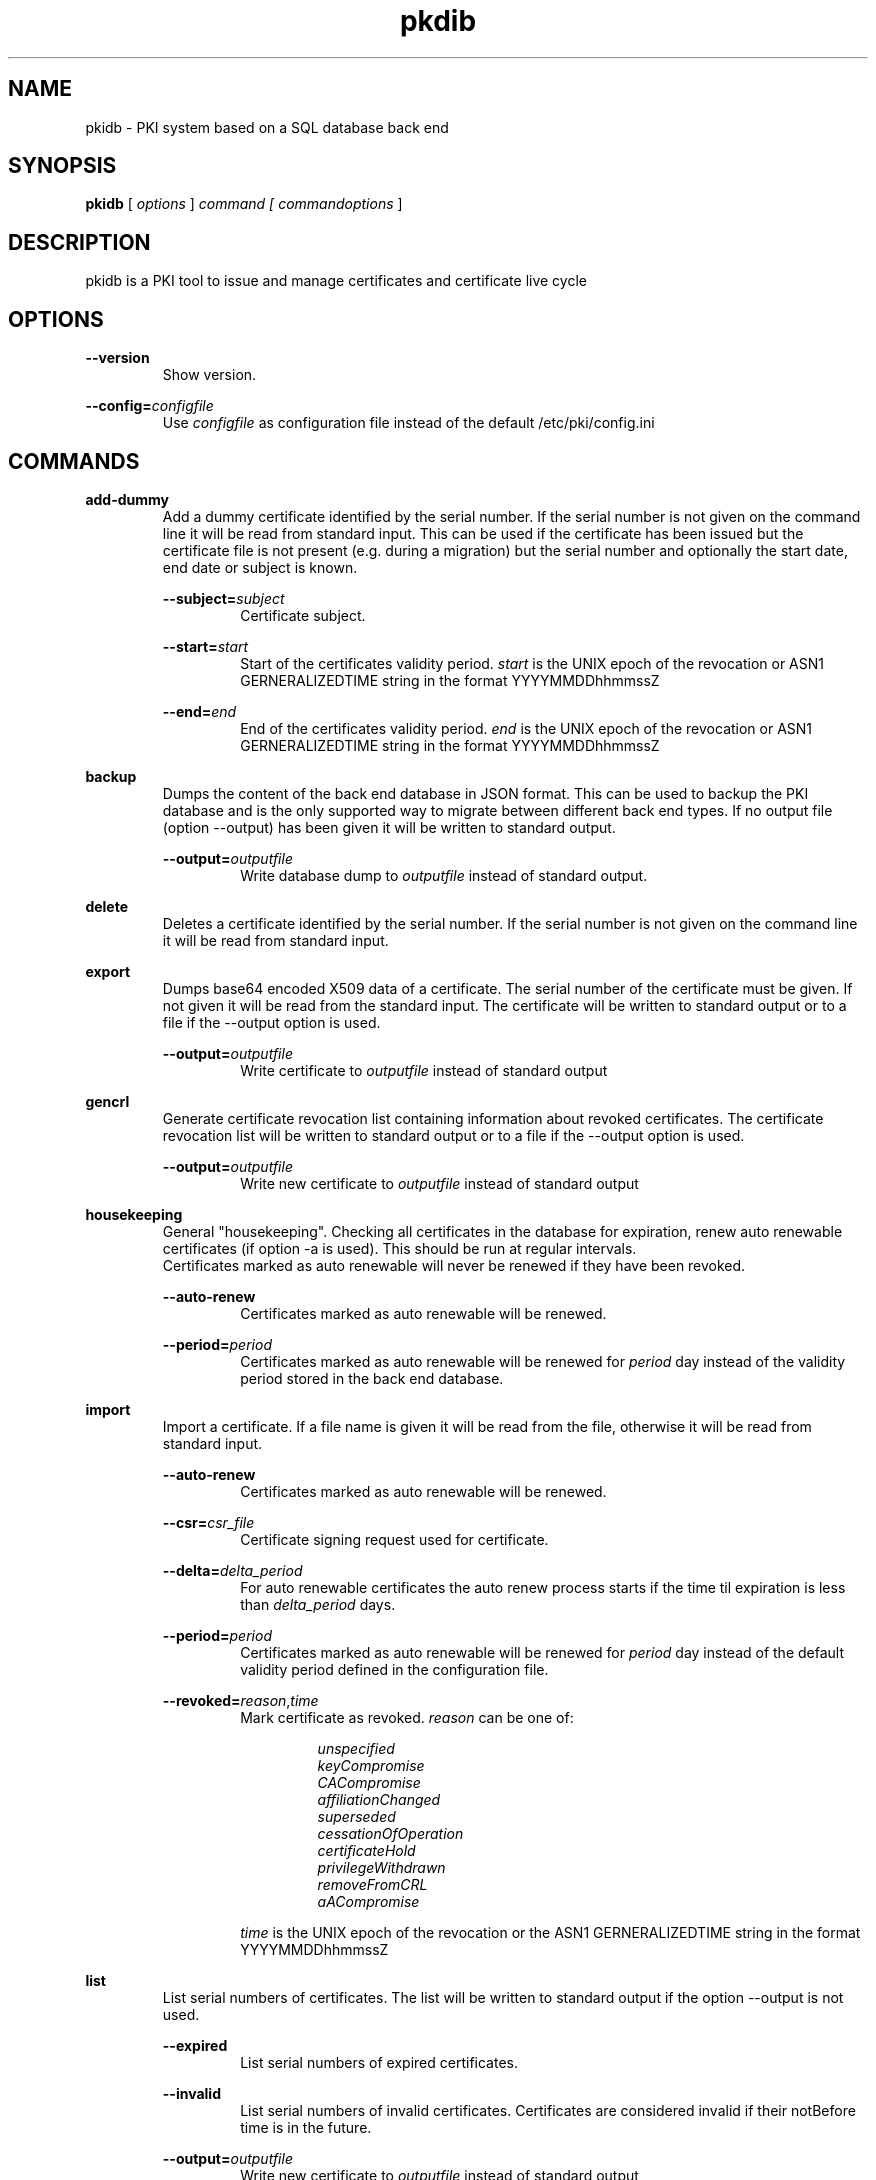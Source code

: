 .TH pkdib 1 "January 08th, 2020" "Version 1.1.0"
.SH NAME
pkidb - PKI system based on a SQL database back end

.SH SYNOPSIS
.B
pkidb
[
.I
options
] 
.I
command [
.I commandoptions
]

.SH DESCRIPTION

pkidb is a PKI tool to issue and manage certificates and certificate live cycle

.SH OPTIONS
.B \-\-version
.br
.RS
Show version.
.RE

.B \-\-config=\c
.I configfile
.br
.RS
Use 
.I configfile
as configuration file instead of the default /etc/pki/config.ini
.RE

.SH COMMANDS

.BR add-dummy
.RS
Add a dummy certificate identified by the serial number.  If the serial number is not given on the command line it will be
read from standard input.  This can be used if the certificate has been issued but the certificate
file is not present (e.g. during a migration) but the serial number and optionally the start date, end date or subject is known.
.RE

.RS
.B \-\-subject=\c
.I subject
.RS
Certificate subject.
.RE
.RE

.RS
.B \-\-start=\c
.I start
.RS
Start of the certificates validity period. 
.I start
is the UNIX epoch of the revocation or ASN1 GERNERALIZEDTIME string in the format YYYYMMDDhhmmssZ
.RE
.RE

.RS
.B \-\-end=\c
.I end
.RS
End of the certificates validity period. 
.I end
is the UNIX epoch of the revocation or ASN1 GERNERALIZEDTIME string in the format YYYYMMDDhhmmssZ
.RE
.RE

.BR backup
.RS
Dumps the content of the back end database in JSON format.
This can be used to backup the PKI database and is the only supported way to migrate between different back end types.
If no output file (option --output) has been given it will be written to standard output.
.RE

.RS
.B \-\-output=\c
.I outputfile
.RS
Write database dump to
.I outputfile
instead of standard output.
.RE
.RE

.BR delete
.RS
Deletes a certificate identified by the serial number. If the serial number is not given on the command line it will be read from standard input.
.RE

.BR export
.RS
Dumps base64 encoded X509 data of a certificate. The serial number of the certificate must be given. If not given it will be read from the standard input.
The certificate will be written to standard output or to a file if the --output option is used.
.RE

.RS
.B \-\-output=\c
.I outputfile
.RS
Write certificate to
.I outputfile
instead of standard output
.RE
.RE

.BR gencrl
.RS
Generate certificate revocation list containing information about revoked certificates. The certificate revocation list will be written to standard output or to a file if the --output option is used.
.RE

.RS
.B \-\-output=\c
.I outputfile
.RS
Write new certificate to
.I outputfile
instead of standard output
.RE
.RE

.RE
.RE

.RE
.BR housekeeping
.RS
General "housekeeping". Checking all certificates in the database for expiration, renew auto renewable certificates (if option -a is used). This should be run at regular intervals.
.br
Certificates marked as auto renewable will never be renewed if they have been revoked.
.RE

.RS
.B \-\-auto-renew
.RS
Certificates marked as auto renewable will be renewed.
.RE

.B \-\-period=\c
.I period
.RS
Certificates marked as auto renewable will be renewed for
.I period
day instead of the validity period stored in the back end database.
.RE
.RE

.BR import
.RS
Import a certificate. If a file name is given it will be read from the file, otherwise it will be read from standard input.
.RE

.RS
.B \-\-auto-renew
.RS
Certificates marked as auto renewable will be renewed.
.RE

.B \-\-csr=\c
.I csr_file
.RS
Certificate signing request used for certificate.
.RE

.B \-\-delta=\c
.I delta_period
.RS
For auto renewable certificates the auto renew process starts if the time til expiration is less than
.I delta_period
days.
.RE

.B \-\-period=\c
.I period
.RS
Certificates marked as auto renewable will be renewed for
.I period
day instead of the default validity period defined in the configuration file.
.RE

.B \-\-revoked=\c
.I reason\c
,\c
.I time
.RS
Mark certificate as revoked. \c
.I reason \c
can be one of:
.RS

.I unspecified
.br
.I keyCompromise
.br
.I CACompromise
.br
.I affiliationChanged
.br
.I superseded
.br
.I cessationOfOperation
.br
.I certificateHold
.br
.I privilegeWithdrawn
.br
.I removeFromCRL
.br
.I aACompromise

.RE
.I time \c
is the UNIX epoch of the revocation or the ASN1 GERNERALIZEDTIME string in the format YYYYMMDDhhmmssZ
.RE
.RE

.BR list
.RS
 List serial numbers of certificates. The list will be written to standard output if the option --output is not used.
.RE

.RS
.B \-\-expired\c
.RS
List serial numbers of expired certificates.
.RE
.RE

.RS
.B \-\-invalid\c
.RS
List serial numbers of invalid certificates. Certificates are considered invalid if their notBefore time is in the future.
.RE
.RE

.RS
.B \-\-output=\c
.I outputfile
.RS
Write new certificate to
.I outputfile
instead of standard output
.RE
.RE

.RS
.B \-\-revoked\c
.RS
List serial numbers of revoked certificates.
.RE
.RE
.RS
.B \-\-temporary\c
.RS
List certificates marked as temporary. Temporary certificates are dummy settings used to lock serial numbers during signing of a certificate signing request.
.RE
.RE

.RS
.B \-\-valid\c
.RS
List serial numbers of valid certificates. A certificates is considered valid if it is not temporary, not revoked and the validity period (notBefore .. notAfter) has started and the certificate is not expired.
.RE
.RE

.BR renew
.RS
Renew a certificate. The serial number of the certificate must be given. If not given it will be read from the standard input. The new certificate will be written to standard output or to a file if the --output option is used.
.RE

.RS
.B \-\-output=\c
.I outputfile
.RS
Write new certificate to
.I outputfile
instead of standard output
.RE
.RE

.RS
.B \-\-period=\c
.I period
.RS
New validity period for renewed certificate. Default is
.I validity_period
from configuration file.
.RE
.RE

.BR restore
.RS
Restores database from a JSON file generated with the
.B backup
command. If the filename of the input data is given on the command line it will be read, otherwise input will be read from standard input
.RE

.BR revoke
.RS
Revoke a certificate. Serial number of the certificate to revoke must be used. If not given on the command line it will be read from standard input.
.RE

.RS
.B \-\-force
.RS
Revoke certificate by it's serial number event it is not present in the database. A dummy entry will be inserted in the database and marked as revoked.
.RE
.RE

.RS
.B \-\-reason=\c
.I reason
.RS
Set revocation reason for certificate. \c
.I reason \c
can be one of:
.RS

.I unspecified
.br
.I keyCompromise
.br
.I CACompromise
.br
.I affiliationChanged
.br
.I superseded
.br
.I cessationOfOperation
.br
.I certificateHold
.br
.I privilegeWithdrawn
.br
.I removeFromCRL
.br
.I aACompromise
.RE

If no reason is given, the default
.I unspecified
is used.
.RE
.RE

.RS
.B \-\-revocation-date=\c
.I revdate
.RS
Set revocation date for certificate.
.I revdate
is the UNIX epoch of the revocation or ASN1 GERNERALIZEDTIME string in the format YYYYMMDDhhmmssZ. If not given, the current date will be used.
.RE
.RE

.BR search
.RS
.RS
Search certificate subject for a given string. Search string can be given on the command line. If omitted it will be read from standard input. SQL wild cards like % can be used. The serial numbers matching the search will be printed to standard output.
.RE
.RE

.BR set
.RS
.RS
Modify meta data of a certificate identified by the serial number.  The serial number of the certificate must be given on the command line or will be read from the standard input.
.RE

.RS
.B \-\-auto-renew\c
.RS
Mark a certificate as auto renewable.
.RE
.RE


.RS
.B \-\-auto-renew-start-period=\c
.I period
.RS
Set auto renew start period in days. If there are less than 
.I period
days. left until certificate expiration it will be renewed. The 
.B housekeeping
command will renew the certificate.
.RE
.RE


.RS
.B \-\-auto-renew-validity-period=\c
.I period
.RS
Renew the certificate for
.I period
days. If not specified the setting from the configuration file will be used.
.RE
.RE


.RS
.B \-\-no-auto-renew\c
.RS
Remove auto renewable flag from certificate meta data.
.RE
.RE

.RS
.B \-\-csr=\c
.I signing_request
.RS
Set certificate signing request.
.RE
.RE

.RE
.RE

.BR show
.RS
.RS
Shows information of a certificate identified by the serial number.  The serial number of the certificate must be given on the command line or will be read from the standard input.
 The certificate information will be written to standard output or to a file if the
.B --option
option is used.
.RE

.RS
.B \-\-output=\c
.I outputfile
.RS
Write new certificate information to
.I outputfile
instead of standard output.
.RE
.RE

.RE
.RE

.BR sign
.RS
Sign a certificate signing request. If a file name is given it will be read, otherwise it will be read from standard input, output will be written to standard output or to a file if --output option is used.
.RE

.RS
.B \-\-extension=\c
.I extdata
.RS
X509 extension to be included in new certificate. Can be repeated for multiple extensions. Parameter
.I extdata
is a comma separated list of:
.RS

.I name \c
- Name of the X509 extension
.br
.I critical \c
- Critical flag. 0: False, 1: True
.br
.I data \c
- (base 64 encoded) data of the extension
.br
.RE
.RE
.RE

.RS
.B \-\-extended-keyusage=\c
.I flags
.RS
Comma separated list of extended key usage bits.
Additionally dotted numeric OID are allowed too, e.g. 1.2.3.4.5. Known extended key usage bits are defined in RFC 5280:
.RS

.I serverAuth
.br
.I clientAuth
.br
.I codeSigning
.br
.I emailProtection
.br
.I timeStamping
.br
.I msCodeInd
.br
.I msCodeCom
.br
.I msCTLSign
.br
.I msSGC
.br
.I nsSGC
.br
.RE
.RE
.RE

.RS
.B \-\-san=\c
.I alternatename
.RS
subjectAltName extension. Format of <san> is <type>:<value>. Supported <type> values are:
.RS

.I DNS\c
- DNS domain name
.br
.I email\c
- email address
.br
.I IP\c
- IP address (IPv4 and IPv6)
.br
.I URI\c
- URI
.br
.RE
.RE
.RE

.RS
.B \-\-auto-renew\c
.RS
Mark certificate as auto renewable. The
.B housekeeping
command (with the 
.I -a
option) will take care of this.
.RE
.RE

.RS
.B \-\-basic-constraint=\c
.I data
.RS
Set basic constraints for the new certificate. Only CA and pathlen are supported (see RFC 5280, Section 4.2.1.9)
.br
flags on the basic constraints, e.g. -b CA:TRUE,pathlen:1 for a CA certificate with a maximal path length of 1.
.br
.B Note:
In accordance with RFC 5280 
.I pathlen
constraint can only be set if CA constraint is set and keyusage includes
.I keyCertSign
.
.RE
.RE


.RS
.B \-\-keyusage=\c
.I flags
.RS
Comma separated list of keyUsage bits. As defined in RFC 5280, Section 4.2.1.3 the critical flag is always true.
.br
Known keyUsage bits according to RFC 5280 are:
.RS
.br
.I digitalSignature
.br
.I nonRepudiation
(or
.I contentCommitment
)
.br
.I keyEncipherment
.br
.I dataEncipherment
.br
.I keyAgreement
.br
.I keyCertSign
.br
.I cRLSign
.br
.I encipherOnly
.br
.I decipherOnly
.br
.RE
(see RFC 5280, Section 4.2.1.3 "Key Usage" for futher details).
.RE
.RE

.RS
.B \-\-no\-register \c
.RS
Don't store certificate data - except the serial number - in the database.
The serial number is
.I ALWAYS
stored in the back end to avoid conflicting serial numbers of certificates (especially if the serial numbers are
generated using "increment" strategy).
.RE
.RE

.RS
.B \-\-output=\c
.I outputfile
.RS
Write new certificate to
.I outputfile
instead of standard output
.RE
.RE

.RS
.B \-\-start-in=\c
.I startin
.RS
Validity of the new certificate starts in
.I startin
days. Default: now
.RE
.RE

.RS
.B \-\-template=\c
.I templatefile
.RS
Use a template file for certificate signing.
.RE
.RE

.RS
.B \-\-valid-for=\c
.I validfor
.RS
New certificate will be valid for
.I validfor
days. Default is the defined
.I validity_period
in the configuration or the template file.
.RE
.RE

.RE
.RE

.BR statistics
.RS
.RS
Print small summary of stored certificates. Output will be written to standard output.
.br
.B Note: \c
Only the key sizes and hashing algorithm of valid certificates are shown.
.RE


.SH CONFIGFILE
The configuration file is structured like a INI file. It contains at least two sections. The 
.B global
section and a back end specific section based on the back end selected in the 
.B global
section. As it will contain sensitive information like the path and the password for the private key of your certificate authority, access to this configuration file should be restricted!

Instead of using configuration settings in the configuration file, environment variables can be used instead (e.g. if run inside a docker or LXC container) or to replace single configuration settings.

Except for the logging, every setting can be given as environment variable.

If both the configuration file and environment variables are present for a configuration the environment variable will override the setting from the configuration file.

.BR global
.RS
.RS
The 
.B global
section contains general configuration settings. 
.I Depending on the purpose, not all of the options must be set. For instance a configuration for a dedicated system to generate the revocation list does not need the CA key settings.

.RE
.RS
.I backend
.br

.RS
Environment variable:
.I PKIDB_GLOBAL_BACKEND
.br
Which database back end to use. Possible options are:

.I mysql\c
 \- MySQL, requires the mysqldb Python module
.br
.I pgsql\c
 \- PostgreSQL, requires the psycopg2 Python module
.br
.I sqlite3\c
 \- SQLite3, requires the pysqlite2 Python module
.br
.RE
.RE

.RS
.I ca_public_key
(alternative:
.I ca_certificate
)
.br
.RS
Environment variable:
.I PKIDB_GLOBAL_CA_PUBLIC_KEY
(alternative:
.I PKIDB_GLOBAL_CA_CERTIFICATE
)
.br
.RE
.RS
Absolute path to the public key of the CA certificate or Vault path (see 
.B HASHICORP VAULT SUPPORT
below).
.RE
.RE

.RS
.I ca_private_key
.br
.RS
Environment variable:
.I PKIDB_GLOBAL_CA_PRIVATE_KEY
.br
Absolute path to the private key of the CA certificate or Vault path (see 
.B HASHICORP VAULT SUPPORT
below).
.RE
.RE

.RS
.I ca_passphrase
.br
.RS
Environment variable:
.I PKIDB_GLOBAL_CA_PASSPHRASE
.br
The passphrase to decrypt the private key of the CA certificate or Vault path (see 
.B HASHICORP VAULT SUPPORT
below) to the secure storage of the passphrase.
.RE
.RE

.RS
.I digest
.br
.RS
Environment variable:
.I PKIDB_GLOBAL_DIGEST
.br
Default message digest to use for certificate signing. See 
.IR dgst "(1)
for a complete list of supported message digest algorithm of the current OpenSSL installation.
.br
Default digest is
.B sha512\c
 .
.RE
.RE

.RS
.I serial_number
.br
.RS
Environment variable:
.I PKIDB_GLOBAL_SERIAL_NUMBER
.br
Method to generate new serial numbers, possible options are:

.I random\c
 \- Use random serial numbers.
.br
.I increment\c
 \- Increment the last serial number.

The default for the serial number generator is 
.B random\c
 .
.RE
.RE

.RS
.I validity_period
.br
.RS
Environment variable:
.I PKIDB_GLOBAL_VALIDITY_PERIOD
.br
The number of days to make a certificate valid.
.br
Default is 
.B 1095\c
 days (3 years).
.RE
.RE

.RS
.I auto_renew_start_period
.br
.RS
Environment variable:
.I PKIDB_GLOBAL_AUTO_RENEW_START_PERIOD
.br
For auto renewable certificates, the auto renewable will be run if less then
.I auto_renew_start_period
days are left til expiration.
.br
The default is 
.B 14\c
 days.
.RE
.RE

.RS
.I crl_public_key
(alternative:
.I crl_certificate
)
.br
.RS
Environment variable:
.I PKIDB_GLOBAL_CRL_PUBLIC_KEY
(alternative:
.I PKIDB_GLOBAL_CRL_CERTIFICATE
)
.br
The absolute path to the public key or Vault path (see 
.B HASHICORP VAULT SUPPORT
below) for the certificate to sign the certificate revocation list.
.br
This can be the same as the CA certificate but best practices recommend a separate certificate with a shorter
validity period.
.RE
.RE

.RS
.I crl_private_key
.br
.RS
Environment variable:
.I PKIDB_GLOBAL_CRL_PRIVATE_KEY
.br
The absolute path to the private key or Vault path (see 
.B HASHICORP VAULT SUPPORT
below) for the certificate to sign the certificate revocation list.
.br
This can be the same as the CA certificate but best practices recommend a separate certificate with a shorter
validity period.
.RE
.RE

.RS
.I crl_passphrase
.br
.RS
Environment variable:
.I PKIDB_GLOBAL_CRL_PASSPHRASE
.br
The passphrase to decrypt the private key of the certificate used to sign the revocation list or Vault path (see 
.B HASHICORP VAULT SUPPORT
below) to the secure storage of the passphrase.
.RE
.RE

.RS
.I crl_validity_period
.br
.RS
Environment variable:
.I PKIDB_GLOBAL_CRL_VALIDITY_PERIOD
.br
The number of days before the next CRL is due.
.br
Default is 
.B 7\c
 days.
.RE
.RE

.RS
.I list_as_hex
.br
.RS
Environment variable:
.I PKIDB_GLOBAL_LIST_AS_HEX
.br
Print serial numbers in the "list" output as hexadecimal.
.br
The default is
.B False\c
.RE
.RE

.RS
.I vault_insecure_ssl
.br
.RS
Environment variable:
.I PKIDB_GLOBAL_VAULT_INSECURE_SSL
.br
The default is
.B False
.RE
.RE


.RS
.I vault_timeout
.br
.RS
Environment variable:
.I PKIDB_GLOBAL_VAULT_TIMEOUT
.br
Timeout in seconds for Vault access.
.br
The default is
.B 5
.RE
.RE

.RE
.RE

.BR logging
.RS
.RS
The 
.B logging
section is optional and contains options for logging. A unique user defined string can be used for each log name. The format should be all lowercase letters and numbers and underscores (_).
.br
If no 
.B logging
section has been given (or it is empty) the default will be used (Destination: syslog, Facility: user, Log level: information)

.RS

.I level,destination:option
.br
.RS
.I level
describes the log level and can be one of:
.RS

.I info
.br
.I warning
.br
.I error
.br
.I critical
.RE

.I destination
specify the log destination. Supported 
.I destination
values are:
.RS

.I file\c
 \- log to a file.
.br
.I syslog\c
 \- log via syslog.
.br
.RE

.I option
are 
.I destination
specific options. Supported options are:

.RS
.I filename\c
 \- filename to write output for
.I file
destination
.br
.I facility\c
 \- syslog facility for 
.I syslog \c
logging.
.br
.RE

.RE
.RE

.RE
.RE


.BR mysql
.RS
.RS
The 
.B mysql
section contains configuration settings for the MySQL back end.
At least 
.I database\c
,
.I user
and
.I password
must be set.
.br

.RS
.I host
.br
.RS
Environment variable:
.I PKIDB_MYSQL_HOST
.br
The host or IP address to connect to.
.br
Default is 
.B localhost\c
 .
.RE
.RE

.RS
.I port
.br
.RS
Environment variable:
.I PKIDB_MYSQL_PORT
.br
The port mysqld is running on.
.br
Default is 
.B 3306\c
 (the MySQL default port).
.RE
.RE

.RS
.I database
.br
.RS
Environment variable:
.I PKIDB_MYSQL_DATABASE
.br
Name of the database to connect to.
.RE
.RE

.RS
.I user
.br
.RS
Environment variable:
.I PKIDB_MYSQL_USER
.br
The user name for the database connection.
.RE
.RE

.RS
.I passphrase
.br
.RS
Environment variable:
.I PKIDB_MYSQL_PASSPHRASE
.br
The password for the 
.I user
of the database connection or Vault path to the secure storage of the passphrase (see 
.B HASHICORP VAULT SUPPORT
below).
.RE
.RE

.RS
.I sslcacert
.br
.RS
Environment variable:
.I PPKIDB_MYSQL_SSLCACERT
.br
Path to the CA public key file (PEM format).
.RE
.RE

.RS
.I sslcert
.br
.RS
Environment variable:
.I PKIDB_MYSQL_SSLCERT
.br
Path to the client certificate (PEM format) for client authentication with SSL certificate.
.RE
.RE

.RS
.I sslkey
.br
.RS
Environment variable:
.I PKIDB_MYSQL_SSLKEY
.br
Path to the client certificate key file (PKCS#1 format) for client authentication with SSL certificate.
.RE
.RE

.RS
.I sslmode
.RS
Environment variable:
.I PKIDB_MYSQL_SSLMODE
.br
SSL protection level.
.br
Valid values are:
.RS
.I disable
.br
.RS
Don't use SSL at all.
.RE

.I require
.br
.RS
Use SSL and check the server name in the certificate and the signing CA of the server certificate.
.RE

.I skip-verify
.br
.RS
Use SSL but don't check the server certificate and the signing CA.
.RE

.I preferred
.br
.RS
Use SSL if advertised by the server.
.RE
.RE

.RE
.RE
.RE
.RE

.BR pgsql
.RS
.RS
The 
.B pgsql
section contains configuration settings for the PostgreSQL back end.
At least 
.I database\c
,
.I user
and
.I password
must be set.

.RS
.I host
.br
.RS
Environment variable:
.I PKIDB_PGSQL_HOST
.br
The host or IP address to connect to.
.br
Default is 
.B
localhost\c
 .
.RE
.RE

.RS
.I port
.br
.RS
Environment variable:
.I PKIDB_PGSQL_PORT
.br
The port postgres is running on.
.br
Default is 
.B 5432\c
 (the default port for PostgreSQL).

.RE
.RE

.RS
.I database
.br
.RS
Environment variable:
.I PKIDB_PGSQL_DATABASE
.br
Name of the database to connect to.
.RE
.RE

.RS
.I user
.br
.RS
Environment variable:
.I PKIDB_PGSQL_USER
.br
The user name for the database connection.
.RE
.RE

.RS
.I passphrase
.br
.RS
Environment variable:
.I PKIDB_PGSQL_PASSPHRASE
.br
The password  or Vault path (see 
.B HASHICORP VAULT SUPPORT
below) for the 
.I user
of the database connection.
.RE
.RE

.RS
.I sslmode
.RS
Environment variable:
.I PKIDB_PGSQL_SSLMODE
.br
SSL protection level (see http://www.postgresql.org/docs/current/static/libpq-ssl.html).
.br
Valid values are:
.RS
.I disable
.br
.RS
Don't use SSL at all.
.RE

.I require
.br
.RS
Use SSL but don't check the server certificate.
.RE

.I verify-ca
.br
.RS
Use SSL and check if the server certificate has been signed by the correct CA.
.RE

.I verify-full
.br
.RS
Use SSL and check the server name in the certificate and the signing CA of the server certificate.
.RE
.RE

.RE
.RE

.RS
.I sslcacert
.br
.RS
Environment variable:
.I PKIDB_PGSQL_SSLCACERT
.br
Path to the CA public key file (PEM format).
.RE
.RE

.RS
.I sslcert
.br
.RS
Environment variable:
.I PKIDB_PGSQL_SSLCERT
.br
.RE
.RE

.RS
.I sslkey
.br
.RS
Environment variable:
.I PKIDB_PGSQL_SSLKEY
.br
Path to the client certificate key file (PKCS#1 format) for client authentication with SSL certificate.
.RE
.RE

.RE
.RE
.RE

.BR sqlite3
.RS
.RS
The 
.B sqlite3
section contains configuration settings for the SQLite3 back end.
The
.I database
options must be set.

.RS
.I database
.br
.RS
Environment variable:
.I PKIDB_SQLITE3_DATABASE
.br
The absolute path to the SQLite3 database file
.RE
.RE

.RE
.RE

.SH TEMPLATEFILE
Template files can be used for specific settings for certificate signing (like specific keyUsage) and a more convenient and reproducible way to sign certificates.
Like the configuration file it is in the INI format and contains one or more sections.

.BR global
.RS
The 
.B global
section contains general settings. If the section is not present, the values from the configuration file will be used instead. The following options can be used in a template file:
.RE

.RS
.I validity_period
.br
.RS
The number of days to make a certificate valid.
.RE
.RE

.RS
.I digest
.br
.RS
Default message digest to use for certificate signing. See 
.IR dgst "(1)
for a complete list of supported message digest algorithm of the current OpenSSL installation.
.RE
.RE

.RE
.RE

.BR extension:<extensionname>
.RS
.RS
Defines the content of a X509 certificate extension with the name
.I <extensionname>
.I Note:
X509 extension names are
.B case sensitive
(for instance keyusage and keyUsage are two different extensions!).
.I <extensionname>
can be a string or a numeric OID value.
.RE
.RE

.RS
.I critical
.br
.RS
The criticality of the extensions. If omitted the default of False is used.
.RE
.RE

.RS
.I data[:base64]
.br
.RS
The data of the X509 extension. The optional parameter 
.I :base64
can be used to specify base64 encoded binary data.
.RE
.RE

.RE
.RE

.SH HASHICORP VAULT SUPPORT
Starting with version 1.1.0, sensitive information like private keys or passwords can be read from Hashicorp Vault (see https://www.hashicorp.com/products/vault/).
.br
Setting up, configuring and running a Hashicorp Vault is out of the scope of this document. A running and correctly configured Hashicorp Vault instance is assumed.
.br

The following conditions must be met:
.RS

Only the "Key/Value" and the "Cubbyhole" secrets engine are supported.

A 
.I valid
token
.I must
be acquired (e.g. via "vault login ..." or "vault token renew")
.I before
starting this program and the token should
.I not
expire during the run time of this program.

The access token is read from either the environment variable
.I VAULT_TOKEN
or the file
.I ${HOME}/.vault-token
(in this order).

Encrypted private keys must be in PKCS8 format and must be stored base64 encoded (see https://github.com/hashicorp/vault/issues/1423 for futher explanation).

To load values stored in Vault the values should be replaced by the URL pointing to the location in the Vault instance, e.g.

.RS
ca_public_key = vaults://vault.hashi.corp.vault.instance:8200/secret/user/7adac592-9581-3046-befb-d1ed86d60ee4/pkidb/ca
.br
crl_private_key = vaults://vault.hashi.corp.vault.instance:8200/secret/user/7adac592-9581-3046-befb-d1ed86d60ee4/pkidb/crl
.br
ca_passphrase = vaults://vault.hashi.corp.vault.instance:8200/secret/user/7adac592-9581-3046-befb-d1ed86d60ee4/pkidb/ca
.br
.RE

Supported schemes are:

.I vaults://
and
.I https://
- maps to
.I https://
access to the Vault storage.
.br
.I vault://
and
.I http://
- maps to
.I http://
access to the Vault storage.
.br

Obviously for security reasons
.I vaults
(or 
.I https
) should be used in a productive environment.

The names of the keys are pre-defined and can not be changed.

The key names are:

.RS

.B config.ini:
.I ca_public_key
-->
.B Vault:
.I ca_public_key

.B config.ini:
.I ca_certificate
-->
.B Vault:
.I ca_public_key

.B config.ini:
.I ca_private_key
-->
.B Vault:
.I ca_private_key

.B config.ini:
.I ca_passphrase
-->
.B Vault:
.I ca_passphrase

.B config.ini:
.I crl_public_key
-->
.B Vault:
.I crl_public_key

.B config.ini:
.I crl_certificate
-->
.B Vault:
.I crl_public_key

.B config.ini:
.I crl_private_key
-->
.B Vault:
.I crl_private_key

.B config.ini:
.I crl_passphrase
-->
.B Vault:
.I crl_passphrase

.B config.ini
.I passphrase
(from the database configuration section)
-->
.B Vault:
.I database_passphrase

.RE

.RE

.SH CHANGES FROM PYTHON-PKIDB

.B Getopt short options are no longer supported
.br
.RS
Due to the switch to Go! the command-line parsing changes to standard Go! behavior and as a consequence getopt short options are no longer supported.
.RE

.B Basic constraints
.br
.RS
RFC 5280 - Section 4.2.1.9 only defines two basic constraints - 
.I CA
and 
.I pathlen
- and doesn't define the criticality of the basic constraints.
.br
As a consequence the critical flag has been removed for basic constraints and basic constraints are limited to
.I CA
and
.I pathlen


Additionally supplied 
.I pathlen
will not be set (and an error occures) if 
.I CA
is not set and key usage does not include
.I keyCertSign

This is mandated by RFC 5280:
.I "CAs MUST NOT include the pathLenConstraint field unless the CA boolean is asserted and the key usage extension asserts the keyCertSign bit."
.RE

.B Subject alternative names
.br
.RS
The criticality of the subject alternative names depend on the subject fields (see RFC 5280 - Section 4.2.1.6).
.br
To ensure generation of valid (according to RFC 5280) certificates the possibility to define the criticality has been removed.
.RE

.B Key usage flags are always marked as critical
.br
.RS
Keyusage flags ("pkidb sign --keyusage=...") are 
.B always
defined as CRITICAL as defined in RFC 5280 - Section 4.2.1.3 (
.I "When present, conforming CAs SHOULD mark this extension as critical."
)
.br
Hence the option to set the criticality flag of the keyusage flags has been removed.
.RE

.B Extended key usage flags
.br
.RS
RFC 5280 - Section 4.2.1.12 defines the behavior for clients to process key usage and extended key usage flags independently and use the certificate as defined by 
.B BOTH
flags. So it's pointless to define the critical flag and the possibility to define it has been removed.
.br
The extended key usage flag `any` has been added.
.RE

.B Signing algorithm for certificate revocation list is ignored
.br
.RS
The generation function to generate the certificate revocation list (
.I x509.Certificate.CreateCRL
) 
.B always
use SHA256. This is hardcoded in the function and can't be changed, so the value for 
.I crl_digest
will be ignored.
.RE

.B Renewing a certificate will no longer change the notBefore date
.br
.RS
Renewal of certificate using "pkidb renew" will no longer change the start date (notBefore) of the certificate, only the end date (notAfter) will be changed.
.RE

.SH MIGRATION FROM PYTHON-PKIDB

.B Encrypted private keys
.br
.RS
Due to the inability of Go! to handle encryptes private SSL keys in PEM format (see https://github.com/golang/go/issues/6722)
all encrypted private keys (for the CA and/or CRL signing) must be converted the PKCS8 format, encrypted with PKCS5 v2 algorithm and stored in the DER format.
This can be done by using "openssl pksc8" e.g.:

openssl pkcs8 -topk8 -in ca_private.key -out ca_private.der -outform DER

.B Be very careful when using copy&paste to pass in the password, because openssl may use the linebreak in the password of the PKCS8 file!

.RE

.B Value of version in the database
.br
.RS
Contrary to the Python implementation, Go starts the SSL version at 1 instead of 0.
.br
The database backend stores the version as it was used by Python.
.br
To update the version values in the database by running:

.I UPDATE certificate SET version=3 WHERE version=2;

.RE

.SH BUGS
.I asn1: time did not serialize back to the original value and may be invalid
.RS
This bug is triggered if a certificate uses 
.I GENERALIZEDTIME
to encode dates instead of 
.I UTCTIME 
This can be checked with
.I openssl asn1parse

This is a known bug - see https://github.com/golang/go/issues/15842 - hopefully fixed in Go 1.14.

Luckily the impact is limited only to the renewal of such a certificate (e.g. "pkidb renew ...").

.RE

.SH EXAMPLES

Configuration file:
.RS
.nf

[global]
# back end - to store data
#
# mysql - MySQL (not implemented yet)
# sqlite3 - SQLite3 (not implemented yet)
# pgsql - PostgreSQL
backend = pgsql

# path to public and private ca key
# and the passphrase protecting it.
ca_public_key = /path/to/public/ca/certificate
ca_private_key = /path/to/private/ca/certificate
ca_passphrase = ItsSoFluffyImGonnaDie!

# default message digest to use when signing certificates
# see man 1 dgst for supported digest algorithm
digest = sha512

# use random serial number for certificates (random) or increment
# the serial number (increment)
serial_number = random

# default validity period for new certificates
validity_period = 1095

# renew automatically renewable certificates if less than auto_renew_start_period days left
auto_renew_start_period = 1

# path to crl signing certificate and private
# key and the passphrase protecting it
crl_public_key = /home/maus/_/python-pkidb/tmp/tmp/crl.pem
crl_private_key = /home/maus/_/python-pkidb/tmp/tmp/crl.key
crl_passphrase = AssembleTheMinions!

# number of days before the next crl is due
crl_validity_period = 30

[logging]
# format:
# <user_defined_string>=<level>,<destination>:<option>
# 
# destination: file
# 
# option - absolute path to filename
#
# destination: syslog
#
# option - facility
# 
log_warn_to_file=warning,file:/var/log/pkidb.log
log_to_syslog=info,syslog:user

# Back end configurations
[pgsql]
host = 127.0.0.1
port = 5432
user = dbuser
passphrase = DoesThisCountAsAnnoying?
database = pkidb
sslmode = verify-full
sslcacert = /etc/ssl/certs/cacert.pem

[sqlite3]
database = /path/to/sqlite/file

[mysql]
host = 127.0.0.1
port = 3306
user = dbuser
passphrase = DoesThisCountAsAnnoying?

.fi
.RE

Template file:

.RS
.nf
; templates can be used to generate certificates with similar
; characteristics

; the global section defines general parameters for certificate signing:
;  validity_period - validity period for certificates
;  digest - message digest used to sign public key
[global]
validity_period=365
digest=sha512

; extensions to include in the certificates
; section must be named [extension:<extensionname>]
; (Attention: extension name is case _sensitive_
; so keyusage and keyUsage are two different extensions!)
;
; and contain the following options:
;
; critical - True or False (the default), extension will be marked as critical
; data[:base64] - data for the extension, the optional flag :base64
;                 can be used to define base64 encoded binary data
;                 that will be decoded and included in the extension
; subject - optional subject for certificate extension
; issuer - optional issuer for certificate extension
[extension:keyUsage]
data=digitalSignature,nonRepudiation,keyEncipherment,dataEncipherment

; [extension:1.2.3.4.5.6]
; critcal = False
; data:base64=SXQncyBzbyBmbHVmZnksIEknbSBnb25uYSBESUUh
.fi
.RE

.SH AUTHOR
Andreas Maus <pkidb@ypbind.de>
